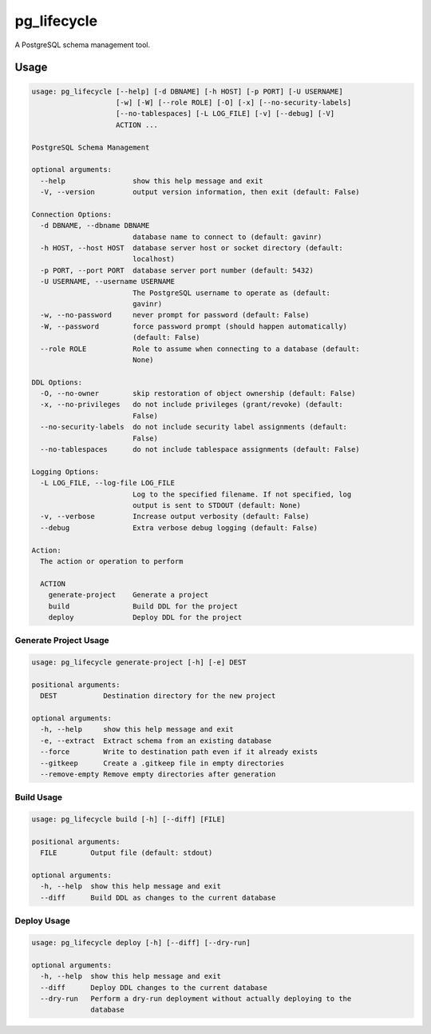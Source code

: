 pg_lifecycle
============

A PostgreSQL schema management tool.

Usage
-----

.. code-block::

    usage: pg_lifecycle [--help] [-d DBNAME] [-h HOST] [-p PORT] [-U USERNAME]
                        [-w] [-W] [--role ROLE] [-O] [-x] [--no-security-labels]
                        [--no-tablespaces] [-L LOG_FILE] [-v] [--debug] [-V]
                        ACTION ...

    PostgreSQL Schema Management

    optional arguments:
      --help                show this help message and exit
      -V, --version         output version information, then exit (default: False)

    Connection Options:
      -d DBNAME, --dbname DBNAME
                            database name to connect to (default: gavinr)
      -h HOST, --host HOST  database server host or socket directory (default:
                            localhost)
      -p PORT, --port PORT  database server port number (default: 5432)
      -U USERNAME, --username USERNAME
                            The PostgreSQL username to operate as (default:
                            gavinr)
      -w, --no-password     never prompt for password (default: False)
      -W, --password        force password prompt (should happen automatically)
                            (default: False)
      --role ROLE           Role to assume when connecting to a database (default:
                            None)

    DDL Options:
      -O, --no-owner        skip restoration of object ownership (default: False)
      -x, --no-privileges   do not include privileges (grant/revoke) (default:
                            False)
      --no-security-labels  do not include security label assignments (default:
                            False)
      --no-tablespaces      do not include tablespace assignments (default: False)

    Logging Options:
      -L LOG_FILE, --log-file LOG_FILE
                            Log to the specified filename. If not specified, log
                            output is sent to STDOUT (default: None)
      -v, --verbose         Increase output verbosity (default: False)
      --debug               Extra verbose debug logging (default: False)

    Action:
      The action or operation to perform

      ACTION
        generate-project    Generate a project
        build               Build DDL for the project
        deploy              Deploy DDL for the project

Generate Project Usage
~~~~~~~~~~~~~~~~~~~~~~

.. code-block::

    usage: pg_lifecycle generate-project [-h] [-e] DEST

    positional arguments:
      DEST           Destination directory for the new project

    optional arguments:
      -h, --help     show this help message and exit
      -e, --extract  Extract schema from an existing database
      --force        Write to destination path even if it already exists
      --gitkeep      Create a .gitkeep file in empty directories
      --remove-empty Remove empty directories after generation

Build Usage
~~~~~~~~~~~

.. code-block::

    usage: pg_lifecycle build [-h] [--diff] [FILE]

    positional arguments:
      FILE        Output file (default: stdout)

    optional arguments:
      -h, --help  show this help message and exit
      --diff      Build DDL as changes to the current database


Deploy Usage
~~~~~~~~~~~~

.. code-block::

    usage: pg_lifecycle deploy [-h] [--diff] [--dry-run]

    optional arguments:
      -h, --help  show this help message and exit
      --diff      Deploy DDL changes to the current database
      --dry-run   Perform a dry-run deployment without actually deploying to the
                  database
